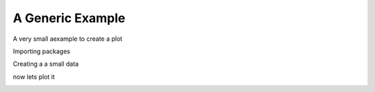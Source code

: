 
.. DO NOT EDIT.
.. THIS FILE WAS AUTOMATICALLY GENERATED BY SPHINX-GALLERY.
.. TO MAKE CHANGES, EDIT THE SOURCE PYTHON FILE:
.. "example_gallery/plot_example.py"
.. LINE NUMBERS ARE GIVEN BELOW.

.. only:: html

    .. note::
        :class: sphx-glr-download-link-note

        Click :ref:`here <sphx_glr_download_example_gallery_plot_example.py>`
        to download the full example code

.. rst-class:: sphx-glr-example-title

.. _sphx_glr_example_gallery_plot_example.py:


A Generic Example
=======================================
A very small aexample to create a plot

.. GENERATED FROM PYTHON SOURCE LINES 8-9

Importing packages

.. GENERATED FROM PYTHON SOURCE LINES 9-12

.. code-block:: default
   :lineno-start: 9

    import numpy as np
    import matplotlib.pyplot as plt








.. GENERATED FROM PYTHON SOURCE LINES 13-14

Creating a a small data

.. GENERATED FROM PYTHON SOURCE LINES 14-18

.. code-block:: default
   :lineno-start: 14

    x = np.arange(0, 11, 0.01)
    y = np.sin(x)
    print(y[:10])





.. rst-class:: sphx-glr-script-out

 Out:

 .. code-block:: none

    [0.         0.00999983 0.01999867 0.0299955  0.03998933 0.04997917
     0.05996401 0.06994285 0.07991469 0.08987855]




.. GENERATED FROM PYTHON SOURCE LINES 19-20

now lets plot it

.. GENERATED FROM PYTHON SOURCE LINES 20-22

.. code-block:: default
   :lineno-start: 20

    plt.plot(x, y, marker="o", linestyle="", label="a plot")
    plt.show()



.. image:: /example_gallery/images/sphx_glr_plot_example_001.png
    :alt: plot example
    :class: sphx-glr-single-img






.. rst-class:: sphx-glr-timing

   **Total running time of the script:** ( 0 minutes  0.112 seconds)


.. _sphx_glr_download_example_gallery_plot_example.py:


.. only :: html

 .. container:: sphx-glr-footer
    :class: sphx-glr-footer-example



  .. container:: sphx-glr-download sphx-glr-download-python

     :download:`Download Python source code: plot_example.py <plot_example.py>`



  .. container:: sphx-glr-download sphx-glr-download-jupyter

     :download:`Download Jupyter notebook: plot_example.ipynb <plot_example.ipynb>`


.. only:: html

 .. rst-class:: sphx-glr-signature

    `Gallery generated by Sphinx-Gallery <https://sphinx-gallery.github.io>`_
